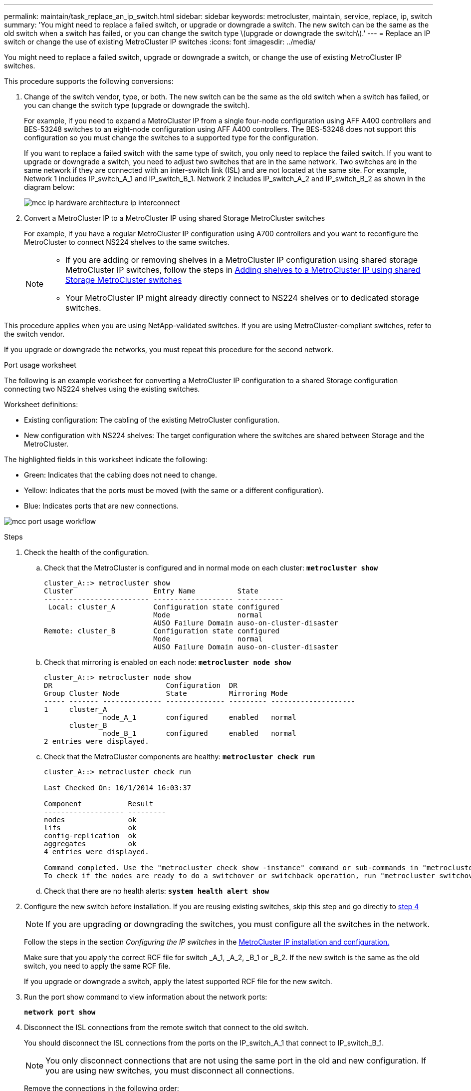 ---
permalink: maintain/task_replace_an_ip_switch.html
sidebar: sidebar
keywords: metrocluster, maintain, service, replace, ip, switch
summary: 'You might need to replace a failed switch, or upgrade or downgrade a switch. The new switch can be the same as the old switch when a switch has failed, or you can change the switch type \(upgrade or downgrade the switch\).'
---
= Replace an IP switch or change the use of existing MetroCluster IP switches
:icons: font
:imagesdir: ../media/

[.lead]
You might need to replace a failed switch, upgrade or downgrade a switch, or change the use of existing MetroCluster IP switches. 

This procedure supports the following conversions:

. Change of the switch vendor, type, or both. The new switch can be the same as the old switch when a switch has failed, or you can change the switch type (upgrade or downgrade the switch). 
+
For example, if you need to expand a MetroCluster IP from a single four-node configuration using AFF A400 controllers and BES-53248 switches to an eight-node configuration using AFF A400 controllers. The BES-53248 does not support this configuration so you must change the switches to a supported type for the configuration. 
+
If you want to replace a failed switch with the same type of switch, you only need to replace the failed switch. If you want to upgrade or downgrade a switch, you need to adjust two switches that are in the same network. Two switches are in the same network if they are connected with an inter-switch link (ISL) and are not located at the same site. For example, Network 1 includes IP_switch_A_1 and IP_switch_B_1. Network 2 includes IP_switch_A_2 and IP_switch_B_2 as shown in the diagram below:
+
image::../media/mcc_ip_hardware_architecture_ip_interconnect.png[]

. Convert a MetroCluster IP to a MetroCluster IP using shared Storage MetroCluster switches
+
For example, if you have a regular MetroCluster IP configuration using A700 controllers and you want to reconfigure the MetroCluster to connect NS224 shelves to the same switches. 
+
[NOTE] 
====
* If you are adding or removing shelves in a MetroCluster IP configuration using shared storage MetroCluster IP switches, follow the steps in link:https://docs.netapp.com/us-en/ontap-metrocluster/maintain/task_add_shelves_using_shared_storage.html[Adding shelves to a MetroCluster IP using shared Storage MetroCluster switches]
* Your MetroCluster IP might already directly connect to NS224 shelves or to dedicated storage switches.
====

This procedure applies when you are using NetApp-validated switches. If you are using MetroCluster-compliant switches, refer to the switch vendor.
//GH issue #64 25/01/2022

If you upgrade or downgrade the networks, you must repeat this procedure for the second network.

[[port_usage_worksheet]]
.Port usage worksheet

The following is an example worksheet for converting a MetroCluster IP configuration to a shared Storage configuration connecting two NS224 shelves using the existing switches.

Worksheet definitions:

* Existing configuration: The cabling of the existing MetroCluster configuration.
* New configuration with NS224 shelves: The target configuration where the switches are shared between Storage and the MetroCluster.

The highlighted fields in this worksheet indicate the following:

* Green: Indicates that the cabling does not need to change.
* Yellow: Indicates that the ports must be moved (with the same or a different configuration).
* Blue: Indicates ports that are new connections.

image:../media/mcc_port_usage_workflow.png[]

.Steps

. Check the health of the configuration.
 .. Check that the MetroCluster is configured and in normal mode on each cluster: `*metrocluster show*`
+
----
cluster_A::> metrocluster show
Cluster                   Entry Name          State
------------------------- ------------------- -----------
 Local: cluster_A         Configuration state configured
                          Mode                normal
                          AUSO Failure Domain auso-on-cluster-disaster
Remote: cluster_B         Configuration state configured
                          Mode                normal
                          AUSO Failure Domain auso-on-cluster-disaster
----

 .. Check that mirroring is enabled on each node: `*metrocluster node show*`
+
----
cluster_A::> metrocluster node show
DR                           Configuration  DR
Group Cluster Node           State          Mirroring Mode
----- ------- -------------- -------------- --------- --------------------
1     cluster_A
              node_A_1       configured     enabled   normal
      cluster_B
              node_B_1       configured     enabled   normal
2 entries were displayed.
----

 .. Check that the MetroCluster components are healthy: `*metrocluster check run*`
+
----
cluster_A::> metrocluster check run

Last Checked On: 10/1/2014 16:03:37

Component           Result
------------------- ---------
nodes               ok
lifs                ok
config-replication  ok
aggregates          ok
4 entries were displayed.

Command completed. Use the "metrocluster check show -instance" command or sub-commands in "metrocluster check" directory for detailed results.
To check if the nodes are ready to do a switchover or switchback operation, run "metrocluster switchover -simulate" or "metrocluster switchback -simulate", respectively.
----

 .. Check that there are no health alerts: `*system health alert show*`
. Configure the new switch before installation. If you are reusing existing switches, skip this step and go directly to <<existing,step 4>>
+
NOTE: If you are upgrading or downgrading the switches, you must configure all the switches in the network.
+
Follow the steps in the section _Configuring the IP switches_ in the link:https://docs.netapp.com/us-en/ontap-metrocluster/install-ip/using_rcf_generator.html[MetroCluster IP installation and configuration.]
+
Make sure that you apply the correct RCF file for switch _A_1, _A_2, _B_1 or _B_2. If the new switch is the same as the old switch, you need to apply the same RCF file.
+
If you upgrade or downgrade a switch, apply the latest supported RCF file for the new switch.

. Run the port show command to view information about the network ports:
+
`*network port show*`
. [[existing,step 4]]Disconnect the ISL connections from the remote switch that connect to the old switch.
+
You should disconnect the ISL connections from the ports on the IP_switch_A_1 that connect to IP_switch_B_1. 
+
NOTE: You only disconnect connections that are not using the same port in the old and new configuration. If you are using new switches, you must disconnect all connections.
+
Remove the connections in the following order:
+
* If the local cluster interfaces are connected to a switch:
** Disconnect the local cluster interfaces
** Disconnect the local cluster ISLs
* Disconnect the MetroCluster IP interfaces
* Disconnect the MetroCluster ISLs
+
In the example <<port_usage_worksheet>>, the switches do not change. The MetroCluster ISLs are relocated and must be disconnected. All connections marked in green on the worksheet do not need to be disconnected.

. If you are using new switches, power off the switch, remove the cables and physically remove IP_switch_B_1. If you are reusing existing switches, you can skip this step.
+
NOTE: Do *not* cable the new switches with the exception of the management interface (if used).

. Configure the existing switches. If you are using new switches, you can skip this step.
+
To configure the existing switches, follow the steps to upgrade the firmware and RCF files:
+
* link:https://docs.netapp.com/us-en/ontap-metrocluster/maintain/task_upgrade_firmware_on_mcc_ip_switches.html[Upgrading firmware on MetroCluster IP switches]
+
* link:https://docs.netapp.com/us-en/ontap-metrocluster/maintain/task_upgrade_rcf_files_on_mcc_ip_switches.html[Upgrade RCF files on MetroCluster IP switches]

. Cable the switches. You can follow the steps in the  _Cabling the IP switches_ section in link:https://docs.netapp.com/us-en/ontap-metrocluster/install-ip/using_rcf_generator.html[MetroCluster IP installation and configuration]. 
+
Cable the switches the following order (if required): 
+
.. Cable the ISLs to the remote site
.. Cable the MetroCluster IP interfaces
.. Cable the local cluster interfaces
+
[NOTE]
====
* The used ports might be different from those on the old switch if the switch type is different.
If you are upgrading or downgrading the switches, do *NOT* cable the local ISLs. Only cable the local ISLs if you are upgrading or downgrading the switches in the second network and both switches at one site are the same type.
* If you are upgrading switches Switch-A1 and Switch-B1, you must perform Steps 1 through 6 for switches Switch-A2 and Switch-B2.
====

. Finalize the local cluster cabling.
+
.. If the local cluster interfaces are connected to a switch:
+
* Cable the local cluster ISLs

.. If the local cluster interfaces are *not* connected to a switch:
+
* Use the generic procedure to convert a switchless cluster to a switched cluster. Use the ports indicated in link:https://docs.netapp.com/us-en/ontap-metrocluster/install-ip/using_rcf_generator.html[MetroCluster IP installation and configuration.] or the RCF cabling files to connect the local cluster interface.

. Power up the switch or switches.
+
If the new switch is the same, power up the new switch. If you are upgrading or downgrading the switches, then power up both switches. The configuration can operate with two different switches at each site until the second network is updated.

. Verify that the MetroCluster configuration is healthy by repeating step 1.
+
If you are upgrading or downgrading the switches in the first network, you might see some alerts related to local clustering.
+
NOTE: If you upgrade or downgrade the networks, then repeat all of the steps for the second network.

. Optional, move the NS224 shelves.
+
If you are reconfiguring a MetroCluster IP that does not connect NS224 shelves to the MetroCluster IP switches, then use the appropriate guides to add or move the NS224 shelves:
+
* link:https://docs.netapp.com/us-en/ontap-metrocluster/maintain/task_add_shelves_using_shared_storage.html[Adding shelves to a MetroCluster IP using shared Storage MetroCluster switches]
* link:https://docs.netapp.com/us-en/ontap-systems-switches/switch-cisco-9336c-fx2-shared/migrate-from-switchless-cluster-dat-storage.html[Migrate from a switchless cluster with direct-attached storage]
* link:https://docs.netapp.com/us-en/ontap-systems-switches/switch-cisco-9336c-fx2-shared/migrate-from-switched-cluster-sat-storage.html[Migrate from a switched cluster with switch-attached storage]

// 2022 Apr 13, BURT 1536708
